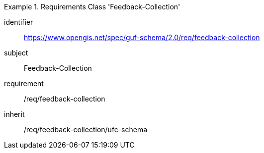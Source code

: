 [[rc_user_feedback_collection]]
[requirements_class]
.Requirements Class 'Feedback-Collection'
====
[%metadata]
identifier:: https://www.opengis.net/spec/guf-schema/2.0/req/feedback-collection
subject:: Feedback-Collection

requirement:: /req/feedback-collection
inherit:: /req/feedback-collection/ufc-schema
====